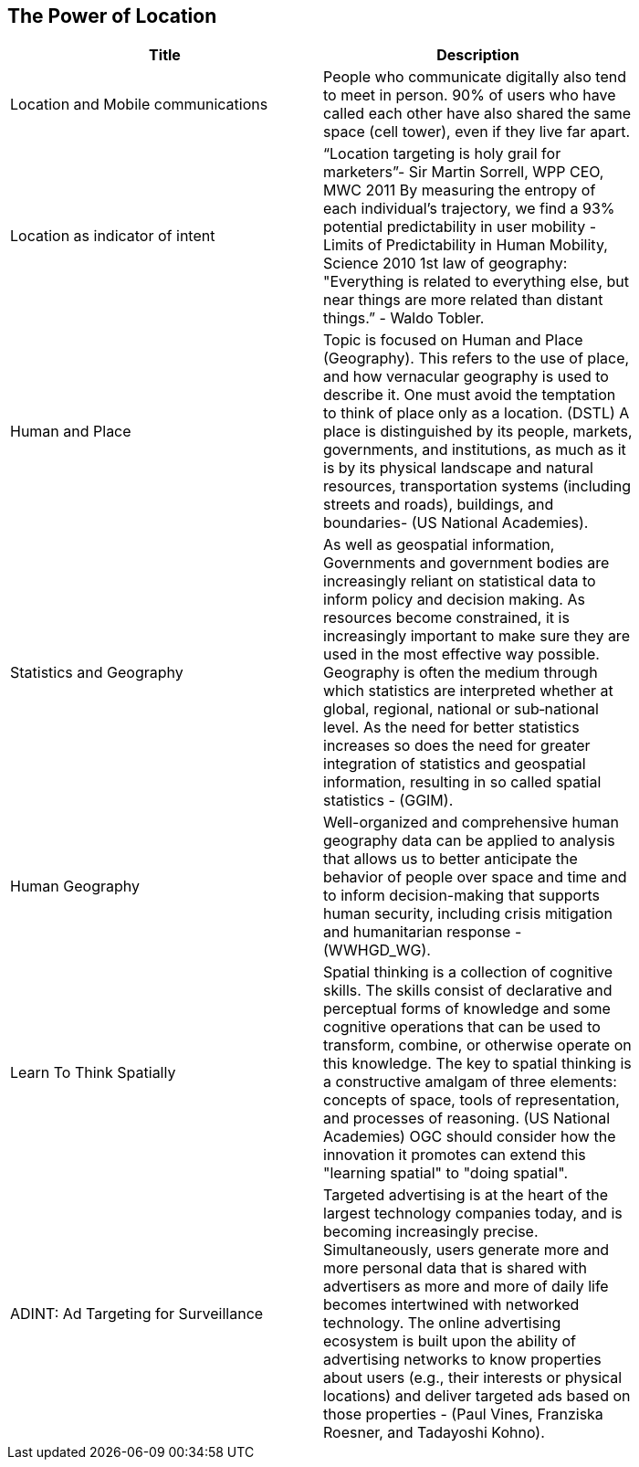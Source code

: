 //////
comment
//////

<<<

== The Power of Location

<<<

[width="80%", options="header"]
|=======================
|Title      |Description
|Location and Mobile communications
|People who communicate digitally also tend to meet in person. 90% of users who have called each other have also shared the same space (cell tower), even if they live far apart.


|Location as indicator of intent
|“Location targeting is holy grail for marketers”- Sir Martin Sorrell, WPP CEO, MWC 2011 By measuring the entropy of each individual’s trajectory, we find a 93% potential predictability in user mobility  - Limits of Predictability in Human Mobility, Science 2010 1st law of geography:  "Everything is related to everything else, but near things are more related than distant things.” - Waldo Tobler.

|Human and Place
|Topic is focused on Human and Place (Geography). This refers to the use of place, and how vernacular geography is used to describe it. One must avoid the temptation to think of place only as a location. (DSTL)  A place is distinguished by its people, markets, governments, and institutions, as much as it is by its physical landscape and natural resources, transportation systems (including streets and roads), buildings, and boundaries- (US National Academies).

|Statistics and Geography
|As well as geospatial information, Governments and government bodies are increasingly reliant on statistical data to inform policy and decision making. As resources become constrained, it is increasingly important to make sure they are used in the most effective way  possible. Geography is often the medium through which statistics are interpreted whether at global, regional, national or sub‐national level. As the need for better statistics increases so does the need for greater integration of statistics and geospatial information, resulting in so called spatial statistics - (GGIM).


|Human Geography
|Well-organized and comprehensive human geography data can be applied to analysis that allows us to better anticipate the behavior of people over space and time and to inform decision-making that supports human security, including crisis mitigation and humanitarian response - (WWHGD_WG).

|Learn To Think Spatially
|Spatial thinking is a collection of cognitive skills. The skills consist of declarative and perceptual forms of knowledge and some cognitive operations that can be used to transform, combine, or otherwise operate on this knowledge. The key to spatial thinking is a constructive amalgam of three elements: concepts of space, tools of representation, and processes of reasoning. (US National Academies)  OGC should consider how the innovation it promotes can extend this "learning spatial" to "doing spatial".

|ADINT: Ad Targeting for Surveillance
|Targeted advertising is at the heart of the largest technology companies today, and is becoming increasingly precise. Simultaneously, users generate more and more personal data that is shared with advertisers as more and more of daily life becomes intertwined with networked technology. The online advertising ecosystem is built upon the ability of advertising networks to know properties about users (e.g., their interests or physical locations) and deliver targeted ads based on those properties - (Paul Vines, Franziska Roesner, and Tadayoshi Kohno). 
|=======================
